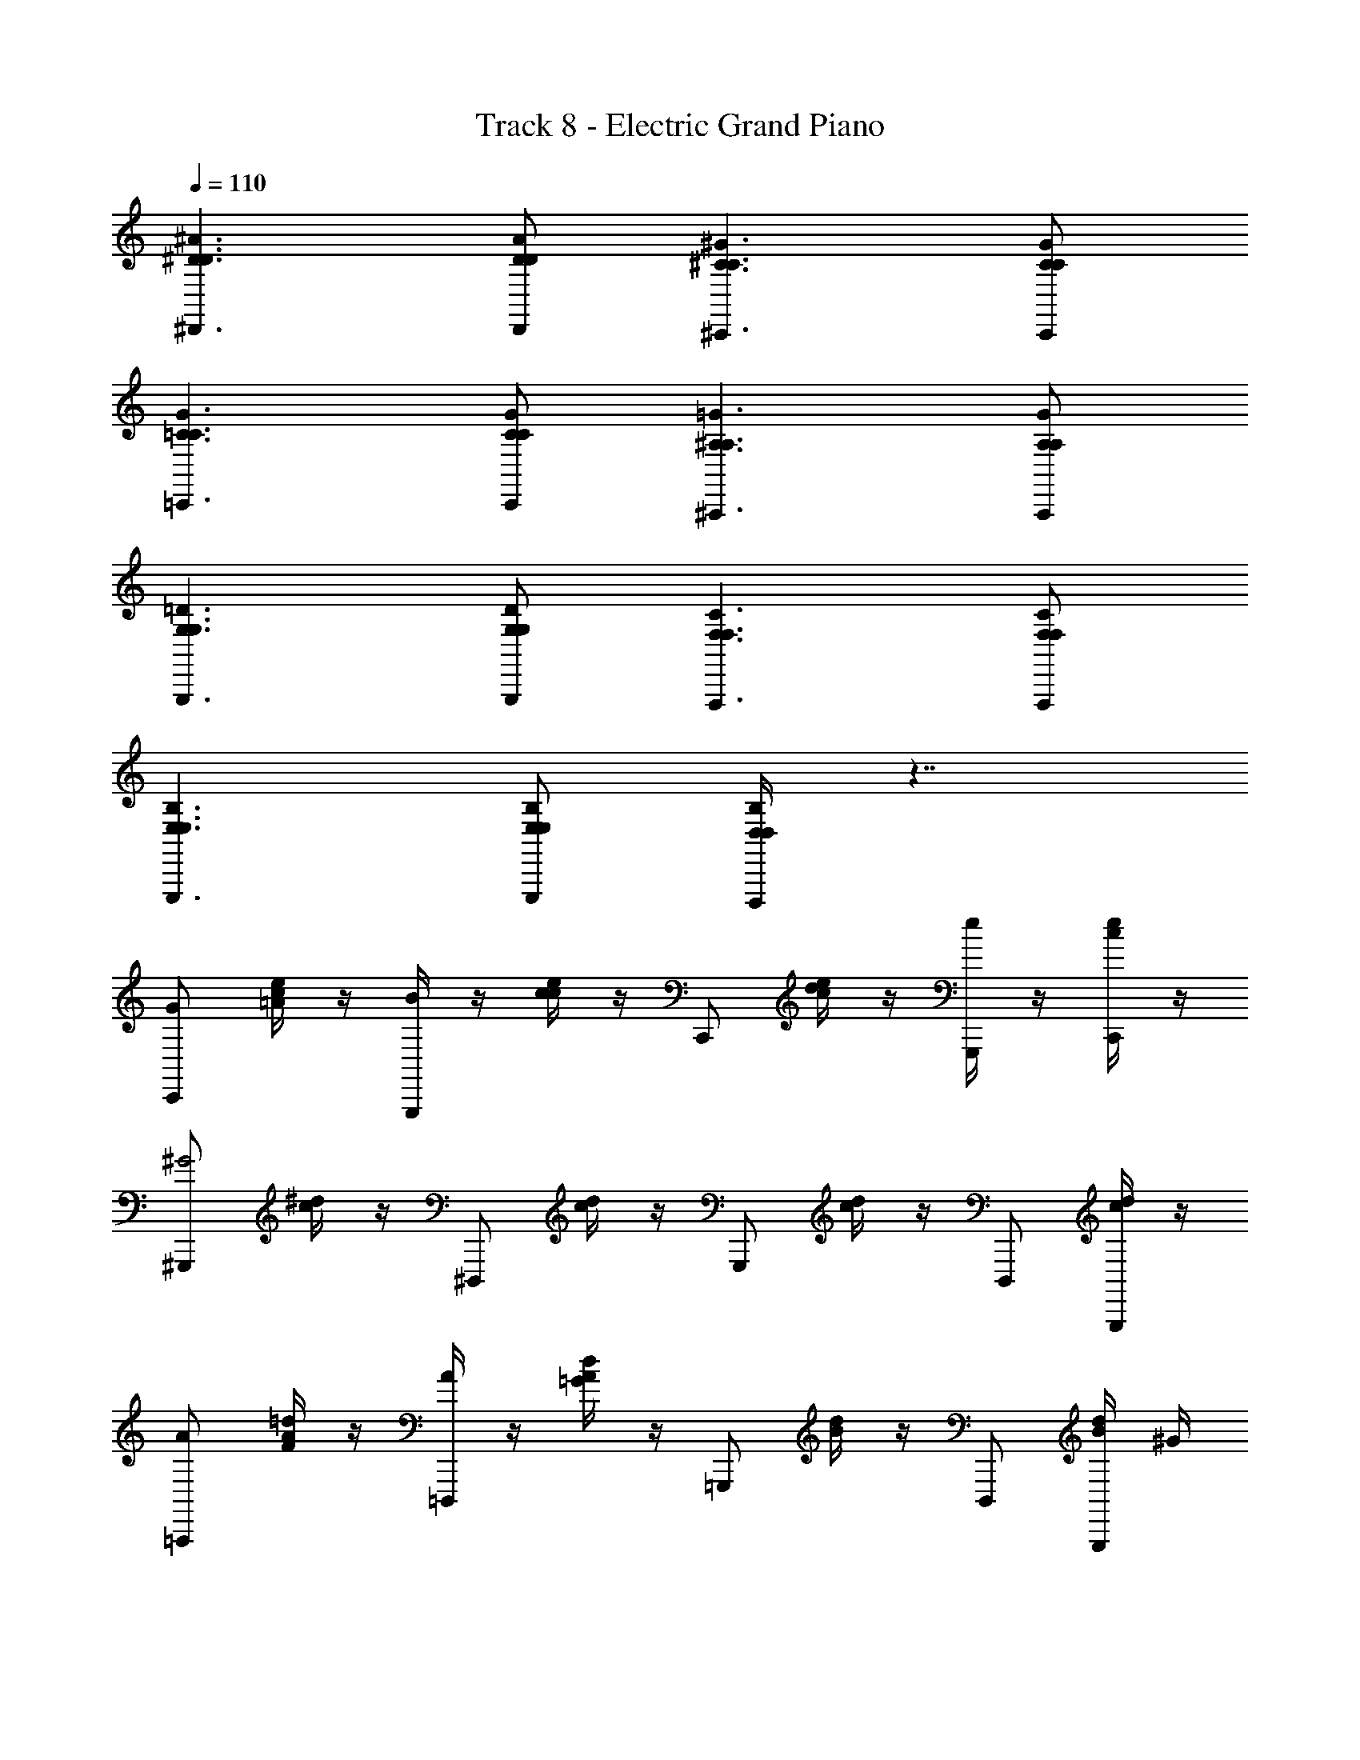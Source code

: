 X: 1
T: Track 8 - Electric Grand Piano
Z: ABC Generated by Starbound Composer
L: 1/8
Q: 1/4=110
K: C
[^D3^D,,3D3^A3] [DD,,DA] [^C3^C,,3C3^G3] [CC,,CG] 
[=C3=C,,3C3G3] [CC,,CG] [^A,3^A,,,3A,3=G3] [A,A,,,A,G] 
[G,3G,,,3G,3=D3] [G,G,,,G,D] [F,3F,,,3F,3C3] [F,F,,,F,C] 
[E,3E,,,3E,3B,3] [E,E,,,E,B,] [B,/2D,D,,,D,] z7/2 
[C,,G] [c/2e/2=A/2] z/2 [B/2G,,,] z/2 [c/2e/2c2] z/2 C,, [c/2e/2d/2] z/2 [e/2G,,,] z/2 [c/2e/2C,,] z/2 
[^G,,,^G4] [c/2^d/2] z/2 ^D,,, [c/2d/2] z/2 G,,, [c/2d/2] z/2 D,,, [c/2d/2G,,,] z/2 
[=A,,,A] [A/2=d/2F/2] z/2 [A/2=D,,,] z/2 [A/2d/2=G2] z/2 =G,,, [B/2d/2] z/2 D,,, [B/2d/2G,,,] ^G/2 
[A,,,A] [A/2d/2F/2] z/2 [D,,,F] [A/2d/2A/2] [=G3/2z/2] G,,, [B/2d/2] ^F/2 [G/2G,,,] F/2 [B/2d/2G/2A,,,] F/2 
[^A,,,G2] [^A/2^c/2] z/2 [G/2^D,,,] z/2 [A/2c/2] z/2 A,,, [A/2c/2G] z/2 [D,,,=F] [A/2c/2A,,,G] z/2 
[^G,,,^G2] [G/2=c/2] z/2 [G/2D,,,] z/2 [G/2c/2] z/2 [G,,,z/2] [^D3/2z/2] [G/2c/2D,,,] z/2 [F/2F,,,] z/2 [G/2c/2^F/2^F,,,] z/2 
[=G,,,=G2] [A/2^c/2] z/2 [A,,,A2] [A/2c/2] z/2 [=F,,,=F2] [A/2c/2] z/2 [G,,,G2] [A/2c/2] z/2 
[^G/2^G,,,] z/2 [G/2=c/2] z/2 D,,, [G/2c/2] z/2 [G,,,z/2] [G3/2z/2] [G/2c/2G,,,] z/2 [=G/2=G,,,] z/2 [^G/2c/2^F/2^F,,,] z/2 
[=F,,,=F2] [F/2=A/2] z/2 [=A,,,Az/2] [Fz/2] [F/2A/2A/2] [^A5/2z/2] ^A,,, [F/2A/2] z/2 [^C,,^c2] [F/2A/2] z/2 
[^dD,,=c3/2c3/2D3/2] D,,,/2 [cdD,,c3/2D3/2] [G/2D,,,/2] [^c/2AA,,,A^C] z/2 [G/2=c/2G/2=C/2^G,,,] z3/2 [c/2d/2^g/2G/2G,,,] z3/2 
G3/2 F3/2 =D3/2 B,3/2 ^G, ^D, 
[d=C,,c3/2c3/2^D3/2] D,,,/2 [cdC,,c3/2D3/2] [G/2D,,,/2] [^c/2AA,,,A^C] z/2 [G/2=c/2G/2=C/2G,,,] z3/2 [c/2d/2g/2G,/2G,,,3/2] z3/2 
[C,,=G] [c/2e/2=A/2] z/2 [B/2=G,,,] z/2 [c/2e/2c2] z/2 C,, [c/2e/2=d/2] z/2 [e/2G,,,] z/2 [c/2e/2C,,] z/2 
[^G,,,^G4] [c/2^d/2] z/2 D,,, [c/2d/2] z/2 G,,, [c/2d/2] z/2 D,,, [c/2d/2G,,,] z/2 
[=A,,,A] [A/2=d/2F/2] z/2 [A/2=D,,,] z/2 [A/2d/2=G2] z/2 =G,,, [B/2d/2] z/2 D,,, [B/2d/2G,,,] ^G/2 
[A,,,A] [A/2d/2F/2] z/2 [D,,,F] [A/2d/2A/2] [=G3/2z/2] G,,, [B/2d/2] ^F/2 [G/2G,,,] F/2 [B/2d/2G/2A,,,] F/2 
[^A,,,G2] [^A/2^c/2] z/2 [G/2^D,,,] z/2 [A/2c/2] z/2 A,,, [A/2c/2G] z/2 [D,,,=F] [A/2c/2A,,,G] z/2 
[^G,,,^G2] [G/2=c/2] z/2 [G/2D,,,] z/2 [G/2c/2] z/2 [G,,,z/2] [D3/2z/2] [G/2c/2D,,,] z/2 [F/2F,,,] z/2 [G/2c/2^F/2^F,,,] z/2 
[=G,,,=G2] [A/2^c/2] z/2 [A,,,A2] [A/2c/2] z/2 [=F,,,=F2] [A/2c/2] z/2 [G,,,G2] [A/2c/2] z/2 
[^G/2^G,,,] z/2 [G/2=c/2] z/2 D,,, [G/2c/2] z3/2 [G,GG,,,G,] [=G,/2=G/2G,/2=G,,,] z/2 [^F,/2^F/2F,/2^F,,,] z/2 
[=F,/2^C,,] z/2 [A/2^c/2F,/2C,,] z/2 [A/2c/2A,/2A,,,] [A/2c/2] [A,/2A,,,] z/2 [A/2c/2^C/2C,,] [A/2c/2C/2] [A/2c/2C/2C,,] [Ac=F3/2z/2] [A,,,z/2] [=A/2=c/2] A,,, 
[D,/2=C,,] z/2 [^G/2c/2D,/2C,,] z/2 [G/2c/2^G,/2^G,,,] [G/2c/2] [G,/2G,,,] z/2 [G/2c/2=C/2C,,] [G/2c/2C/2] [G/2c/2C/2C,,] [GcD3/2z/2] [G,,,z/2] [=G/2B/2] G,,, 
[^C,/2^C,,] z/2 [^A/2^c/2C,/2C,,] z/2 [A/2c/2F,/2A,,,] [A/2c/2] [F,/2A,,,] z/2 [A/2c/2A,/2C,,] [A/2c/2A,/2] [A/2c/2A,/2C,,] [A/2c^C3/2] [=A/2A,,,] [^G/2=c/2] [=G/2B/2A,,,] [^F/2^A/2] 
[=C,,c3/2^d3/2c3/2D3/2] D,,,/2 [cdC,,c3/2D3/2] [^G/2D,,,/2] [^c/2AA,,,AC] z/2 [G/2=c/2G/2=C/2G,,,] z3/2 [c/2d/2G,,,/2g/2G,/2] z3/2 
G,/2 z/2 D/2 D/2 D,/2 z/2 D/2 z/2 G,/2 z/2 D/2 z5/2 
G,/2 z/2 D/2 D/2 D,/2 z/2 D/2 z/2 G,/2 z/2 D/2 
